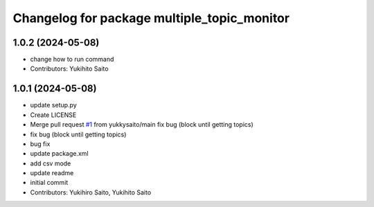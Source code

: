 ^^^^^^^^^^^^^^^^^^^^^^^^^^^^^^^^^^^^^^^^^^^^
Changelog for package multiple_topic_monitor
^^^^^^^^^^^^^^^^^^^^^^^^^^^^^^^^^^^^^^^^^^^^

1.0.2 (2024-05-08)
------------------
* change how to run command
* Contributors: Yukihito Saito

1.0.1 (2024-05-08)
------------------
* update setup.py
* Create LICENSE
* Merge pull request `#1 <https://github.com/yukkysaito/multiple_topic_monitor/issues/1>`_ from yukkysaito/main
  fix bug (block until getting topics)
* fix bug (block until getting topics)
* bug fix
* update package.xml
* add csv mode
* update readme
* initial commit
* Contributors: Yukihiro Saito, Yukihito Saito
